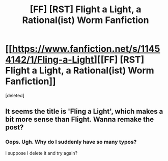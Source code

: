 #+TITLE: [FF] [RST] Flight a Light, a Rational(ist) Worm Fanfiction

* [[https://www.fanfiction.net/s/11454142/1/Fling-a-Light][[FF] [RST] Flight a Light, a Rational(ist) Worm Fanfiction]]
:PROPERTIES:
:Score: 2
:DateUnix: 1456449208.0
:DateShort: 2016-Feb-26
:END:
[deleted]


** It seems the title is 'Fling a Light', which makes a bit more sense than Flight. Wanna remake the post?
:PROPERTIES:
:Author: Anderkent
:Score: 1
:DateUnix: 1456450792.0
:DateShort: 2016-Feb-26
:END:

*** Oops. Ugh. Why do I suddenly have so many typos?

I suppose I delete it and try again?
:PROPERTIES:
:Author: UltraRedSpectrum
:Score: 1
:DateUnix: 1456451335.0
:DateShort: 2016-Feb-26
:END:
